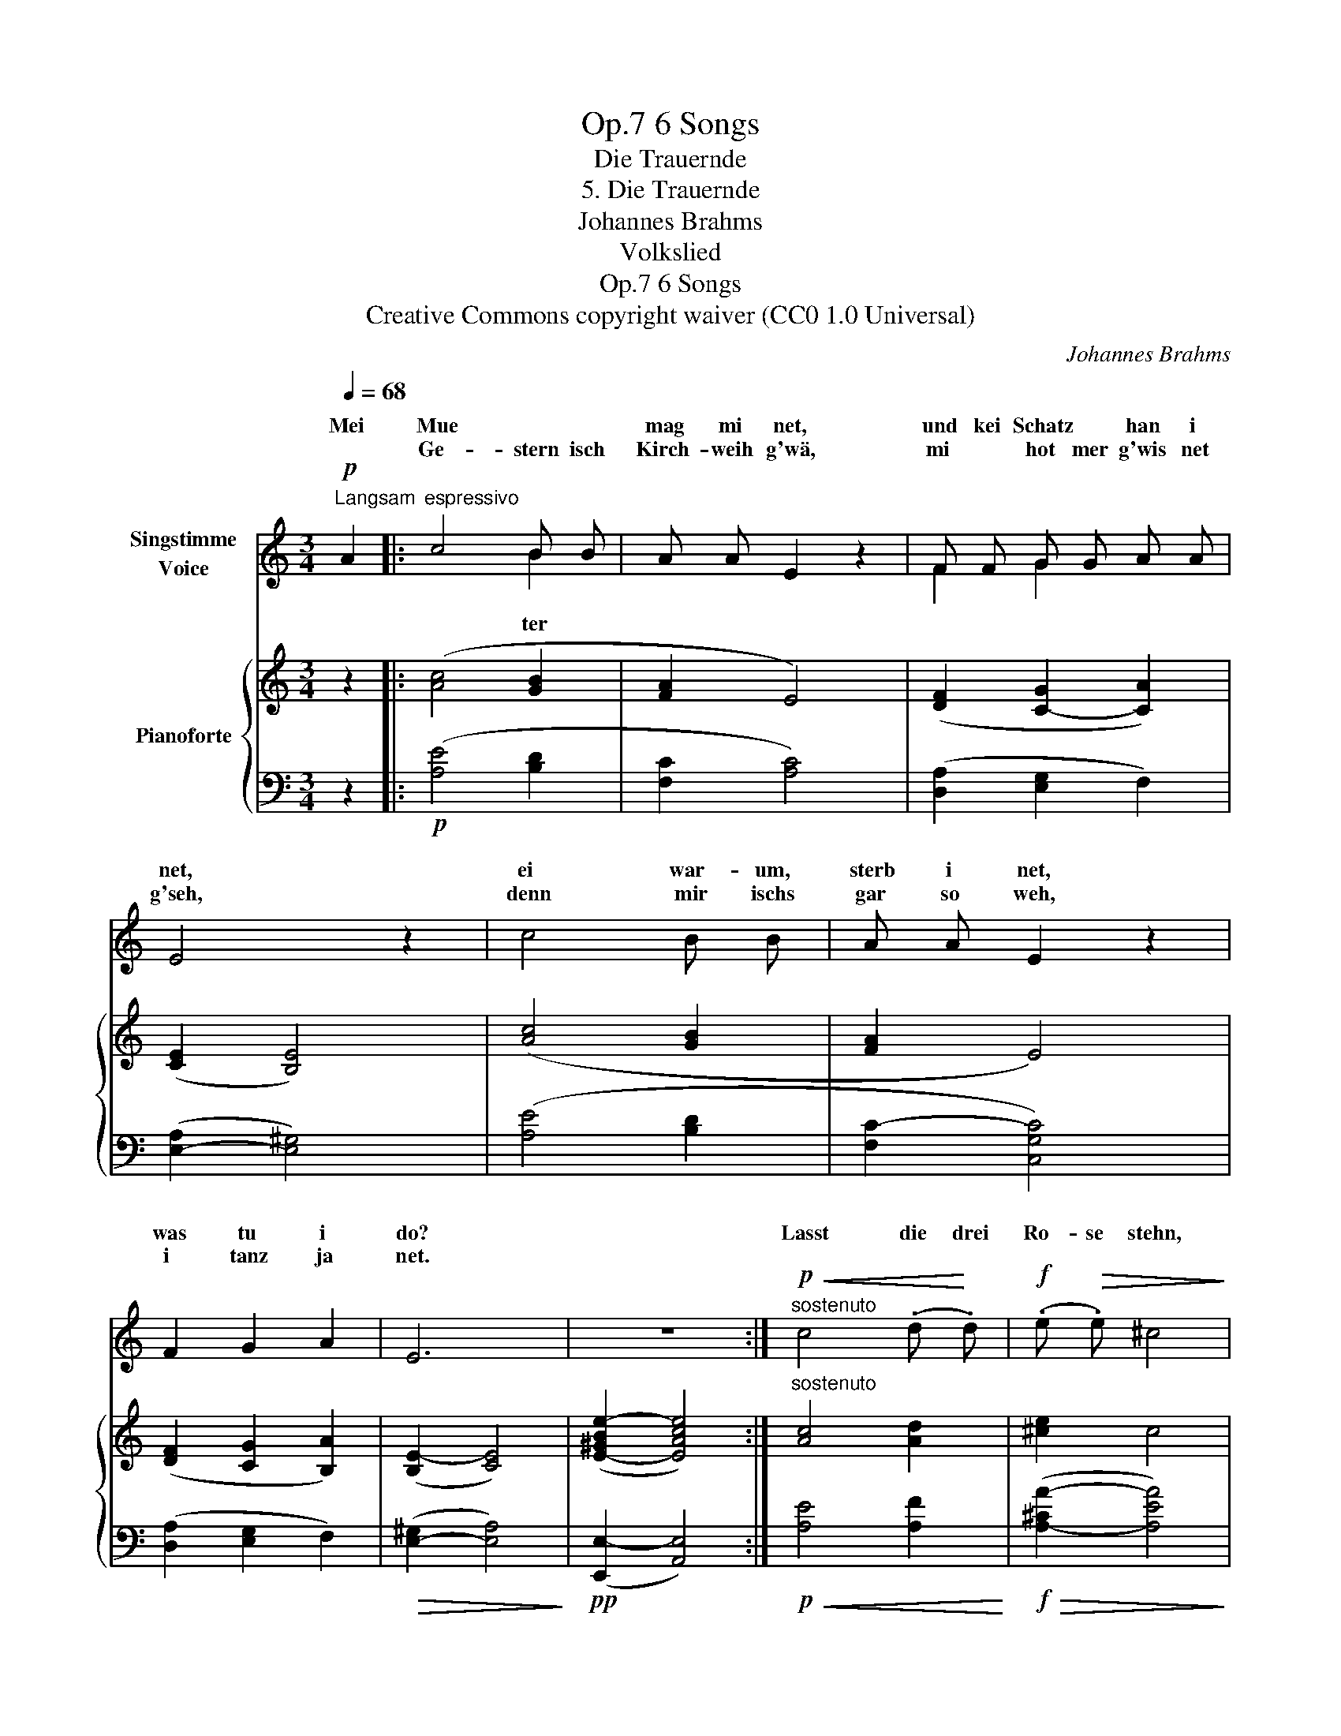 X:1
T:6 Songs, Op.7
T:Die Trauernde
T:5. Die Trauernde
T:Johannes Brahms
T:Volkslied
T:6 Songs, Op.7
T:Creative Commons copyright waiver (CC0 1.0 Universal) 
C:Johannes Brahms
Z:Volkslied
Z:Creative Commons copyright waiver (CC0 1.0 Universal)
Z:
%%score ( 1 2 ) { 3 | 4 }
L:1/8
Q:1/4=68
M:3/4
K:C
V:1 treble nm="Singstimme\nVoice"
V:2 treble 
V:3 treble nm="Pianoforte"
V:4 bass 
V:1
"^Langsam"!p! A2 |:"^espressivo" c4 B B | A A E2 z2 | F F G G A A | E4 z2 | c4 B B | A A E2 z2 | %7
w: Mei|Mue * *|mag mi net,|und kei Schatz * han i|net,|ei war- um,|sterb i net,|
w: |Ge- stern isch|Kirch- weih g'wä,|mi * hot mer g'wis net|g'seh,|denn mir ischs|gar so weh,|
 F2 G2 A2 | E6 | z6 :|!p!"^sostenuto"!<(! c4 (.d!<)! .d) |!f! (.e!>(! .e) ^c4!>)! | %12
w: was tu i|do?||Lasst die drei|Ro- se stehn,|
w: i tanz ja|net.||||
!p!!<(! =c4 (.d!<)! .d) |!f! (.e!>(! .e) ^c4!>)! |!p! =c4 B B | A A E2 z2 |"^dim." F2 G2 A2 | E6 | %18
w: die an dem|Kreuz- le blün:|hent ihr das|Mäd- le kennt,|die drun- ter|liegt?|
w: ||||||
 z6 |] %19
w: |
w: |
V:2
 x2 |: x4 B2 | x6 | F2 G2 x2 | x6 | x6 | x6 | x6 | x6 | x6 :| x6 | x6 | x6 | x6 | x6 | x6 | x6 | %17
w: |ter||||||||||||||||
 x6 | x6 |] %19
w: ||
V:3
 z2 |: ([Ac]4 [GB]2 | [FA]2 E4) | ([DF]2 [C-G]2 [CA]2) | (([CE]2 [B,E]4)) | ([Ac]4 [GB]2 | %6
 [FA]2 E4) | ([DF]2 [CG]2 [B,A]2) | ([B,E-]2 [CE]4) | ([E-^GBe-]2 [EAce]4) :| %10
"^sostenuto" [Ac]4 [Ad]2 | [^ce]2 c4 | [A=c]4 [Ad]2 | [^ce]2 c4 | ([EA=c]4 [DGB]2 | [CFA]2 [CE]4) | %16
 ([DF]2 [CG]2 [B,A]2) | ([B,E-]2 [CE]4) | ([E-^GBe-]2 [EAce]4) |] %19
V:4
 z2 |:!p! ([A,E]4 [B,D]2 | [F,C]2 [A,C]4) | ([D,A,]2 [E,G,]2 F,2) | ([E,-A,]2 [E,^G,]4) | %5
 ([A,E]4 [B,D]2 | [F,C-]2 [C,G,C]4) | ([D,A,]2 [E,G,]2 F,2) |!>(! ([E,-^G,]2 [E,A,]4)!>)! | %9
!pp! ([E,,E,-]2 [A,,E,]4) :|!p!!<(! [A,E]4 [A,F]2!<)! |!f!!>(! ([A,-^CA-]2 [A,EA]4)!>)! | %12
!p!!<(! [A,E]4 [A,F]2!<)! |!f!!>(! ([A,-^CA-]2 [A,EA]4)!>)! |[K:bass]!p! (A,2 A,,2 B,,2 | %15
 [F,,C,-]2 [C,,G,,C,]4) |"^dim." ([D,,A,,]2 [E,,G,,]2 F,,2) |!>(! (([E,,^G,,]2!>)! [E,,A,,]4)) | %18
!pp! E,,2- [A,,,E,,A,,]4 |] %19

